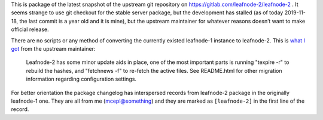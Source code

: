 This is package of the latest snapshot of the upstream git
repository on https://gitlab.com/leafnode-2/leafnode-2 . It seems 
strange to use git checkout for the stable server package, but 
the development has stalled (as of today 2019-11-18, the last 
commit is a year old and it is mine), but the upstream maintainer 
for whatever reasons doesn’t want to make official release.

There are no scripts or any method of converting the currently 
existed leafnode-1 instance to leafnode-2. This is `what I got`_ 
from the upstream maintainer:

    Leafnode-2 has some minor update aids in place, one of the 
    most important parts is running "texpire -r" to rebuild the 
    hashes, and "fetchnews -f" to re-fetch the active files. See 
    README.html for other migration information regarding 
    configuration settings.

.. _`what I got`:
    http://krusty.dt.e-technik.uni-dortmund.de/pipermail/leafnode-list/2018q1/002780.html

For better orientation the package changelog has interspersed 
records from leafnode-2 package in the originally leafnode-1 one. 
They are all from me (mcepl@something) and they are marked as 
``[leafnode-2]`` in the first line of the record.

